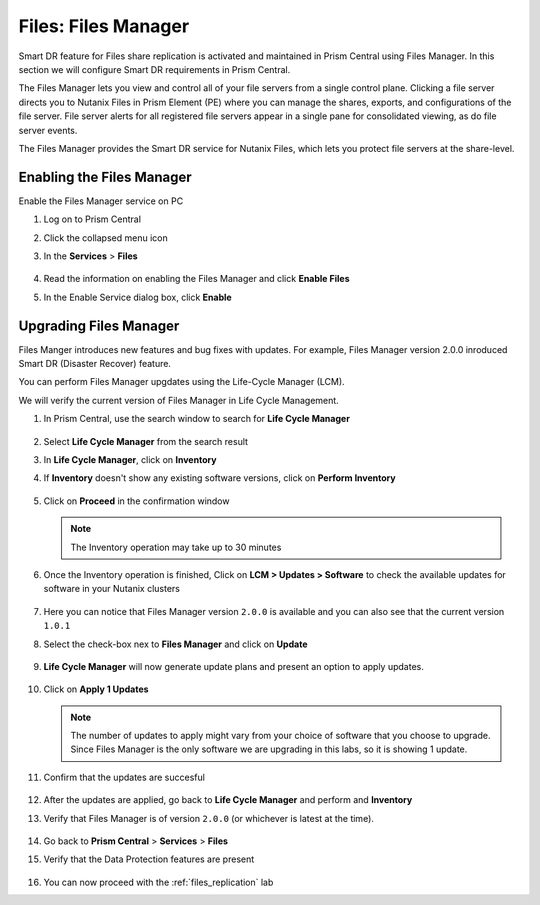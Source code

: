 .. _files_manager:

.. title:: Files: Files Manager

---------------------
Files: Files Manager
---------------------

Smart DR feature for Files share replication is activated and maintained in Prism Central using Files Manager. In this section we will configure Smart DR requirements in Prism Central.

The Files Manager lets you view and control all of your file servers from a single control plane. Clicking a file server directs you to Nutanix Files in Prism Element (PE) where you can manage the shares, exports, and configurations of the file server. File server alerts for all registered file servers appear in a single pane for consolidated viewing, as do file server events.

The Files Manager provides the Smart DR service for Nutanix Files, which lets you protect file servers at the share-level.


Enabling the Files Manager
---------------------------

Enable the Files Manager service on PC

#. Log on to Prism Central

#. Click the collapsed menu icon

#. In the **Services** > **Files**

   .. figure:: images/files_manager.png 

#. Read the information on enabling the Files Manager and click **Enable Files**

#. In the Enable Service dialog box, click **Enable**

Upgrading Files Manager
------------------------

Files Manger introduces new features and bug fixes with updates. For example, Files Manager version 2.0.0 inroduced Smart DR (Disaster Recover) feature.

You can perform Files Manager upgdates using the Life-Cycle Manager (LCM).

We  will verify the current version of Files Manager in Life Cycle Management.

#. In Prism Central, use the search window to search for **Life Cycle Manager** 

   .. figure:: images/lcm_search.png 

#. Select **Life Cycle Manager** from the search result 

#. In **Life Cycle Manager**, click on **Inventory**

#. If **Inventory** doesn't show any existing software versions, click on **Perform Inventory** 

   ..  figure:: images/lcm_perform_inventory.png

#. Click on **Proceed** in the confirmation window

   .. note:: 
  
     The Inventory operation may take up to 30 minutes

#. Once the Inventory operation is finished, Click on **LCM  > Updates > Software** to check the available updates for software in your Nutanix clusters

   .. figure:: images/lcm_inventory_result.png

#. Here you can notice that Files Manager version ``2.0.0`` is available and you can also see that the current version ``1.0.1``

#. Select the check-box nex to **Files Manager** and click on **Update**

   .. figure:: images/files_manager_update.png

#. **Life Cycle Manager** will now generate update plans and present an option to apply updates.

   .. figure:: images/files_manager_apply_update.png

#. Click on **Apply 1 Updates**
   
   .. note::

    The number of updates to apply might vary from your choice of software that you choose to upgrade. Since Files Manager is the only software we are upgrading in this labs, so it is showing 1 update.

#. Confirm that the updates are succesful 

   .. figure:: images/lcm_update_success.png

#. After the updates are applied, go back to **Life Cycle Manager** and perform and **Inventory**
 
#. Verify that Files Manager is of version ``2.0.0``  (or whichever is latest at the time).

   .. figure:: images/files_manager_updated_version.png 

#. Go back to **Prism Central** > **Services** > **Files**

#. Verify that the Data Protection features are present
 
   .. figure:: images/files_manager_data_protection.png

#. You can now proceed with the :ref:`files_replication` lab

    

   